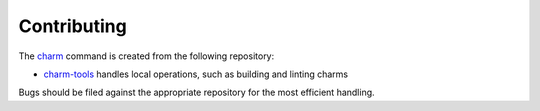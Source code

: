 Contributing
============

The `charm`_ command is created from the following repository:

* `charm-tools`_ handles local operations, such as building and linting charms

Bugs should be filed against the appropriate repository for the most efficient
handling.


.. _charm: https://snapcraft.io/charm/
.. _charm-tools: https://github.com/juju/charm-tools/
